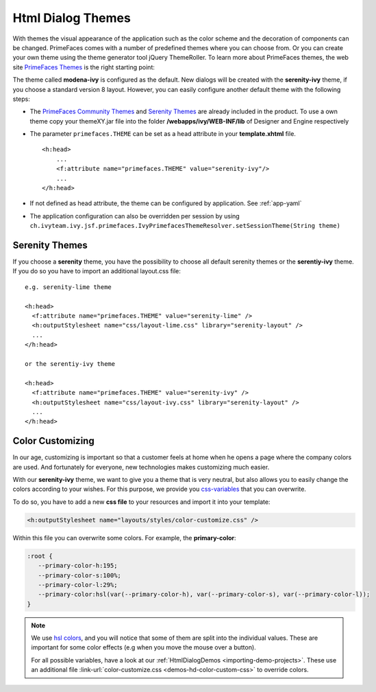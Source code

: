 Html Dialog Themes
------------------

With themes the visual appearance of the application such as the color
scheme and the decoration of components can be changed. PrimeFaces comes
with a number of predefined themes where you can choose from. Or you can
create your own theme using the theme generator tool jQuery ThemeRoller.
To learn more about PrimeFaces themes, the web site `PrimeFaces
Themes <http://www.primefaces.org/themes.html>`__ is the right starting
point:

The theme called **modena-ivy** is configured as the default. New dialogs
will be created with the **serenity-ivy** theme, if you choose a standard
version 8 layout. However, you can easily configure another default theme with
the following steps:

-  The `PrimeFaces Community
   Themes <http://www.primefaces.org/themes.html>`__ and `Serenity Themes
   <https://www.primefaces.org/layouts/serenity>`__ are already included in the
   product. To use a own theme copy your themeXY.jar file into the folder
   **/webapps/ivy/WEB-INF/lib** of Designer and Engine respectively

-  The parameter ``primefaces.THEME`` can be set as a head
   attribute in your **template.xhtml** file.

   ::

      <h:head>
          ...
          <f:attribute name="primefaces.THEME" value="serenity-ivy"/>
          ...
      </h:head>

-  If not defined as head attribute, the theme can be configured by application.
   See :ref:`app-yaml`
-  The application configuration can also be overridden per session by using 
   ``ch.ivyteam.ivy.jsf.primefaces.IvyPrimefacesThemeResolver.setSessionTheme(String theme)`` 


Serenity Themes
^^^^^^^^^^^^^^^

If you choose a **serenity** theme, you have the possibility to choose all
default serenity themes or the **serentiy-ivy** theme. If you do so you have to
import an additional layout.css file:

::

  e.g. serenity-lime theme

  <h:head>
    <f:attribute name="primefaces.THEME" value="serenity-lime" />
    <h:outputStylesheet name="css/layout-lime.css" library="serenity-layout" />
    ...
  </h:head>

  or the serentiy-ivy theme

  <h:head>
    <f:attribute name="primefaces.THEME" value="serenity-ivy" />
    <h:outputStylesheet name="css/layout-ivy.css" library="serenity-layout" />
    ...
  </h:head>


Color Customizing
^^^^^^^^^^^^^^^^^

In our age, customizing is important so that a customer feels at home when he
opens a page where the company colors are used. And fortunately for everyone,
new technologies makes customizing much easier. 

With our **serenity-ivy** theme, we want to give you a theme that is very
neutral, but also allows you to easily change the colors according to your
wishes. For this purpose, we provide you `css-variables
<https://developer.mozilla.org/en-US/docs/Web/CSS/Using_CSS_custom_properties>`_
that you can overwrite. 

To do so, you have to add a new **css file** to your resources and import it
into your template:

.. code-block::

   <h:outputStylesheet name="layouts/styles/color-customize.css" />

Within this file you can overwrite some colors. For example, the **primary-color**:

.. code-block::

   :root {
      --primary-color-h:195;
      --primary-color-s:100%;
      --primary-color-l:29%;
      --primary-color:hsl(var(--primary-color-h), var(--primary-color-s), var(--primary-color-l));
   }
   
.. note::

   We use `hsl colors <https://www.w3schools.com/colors/colors_hsl.asp>`_, and
   you will notice that some of them are split into the individual values. These
   are important for some color effects (e.g when you move the mouse over a
   button).

   For all possible variables, have a look at our :ref:`HtmlDialogDemos
   <importing-demo-projects>`. These use an additional file
   :link-url:`color-customize.css <demos-hd-color-custom-css>`
   to override colors.
